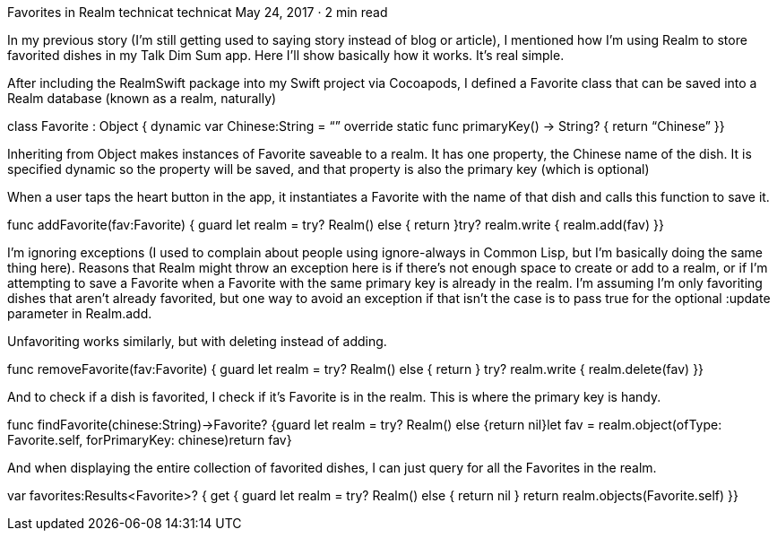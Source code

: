 Favorites in Realm
technicat
technicat
May 24, 2017 · 2 min read

In my previous story (I’m still getting used to saying story instead of blog or article), I mentioned how I’m using Realm to store favorited dishes in my Talk Dim Sum app. Here I’ll show basically how it works. It’s real simple.

After including the RealmSwift package into my Swift project via Cocoapods, I defined a Favorite class that can be saved into a Realm database (known as a realm, naturally)

class Favorite : Object {   dynamic var Chinese:String = “”   override static func primaryKey() -> String? {      return “Chinese”   }}

Inheriting from Object makes instances of Favorite saveable to a realm. It has one property, the Chinese name of the dish. It is specified dynamic so the property will be saved, and that property is also the primary key (which is optional)

When a user taps the heart button in the app, it instantiates a Favorite with the name of that dish and calls this function to save it.

func addFavorite(fav:Favorite) {   guard let realm = try? Realm() else {   return   }try? realm.write {   realm.add(fav)   }}

I’m ignoring exceptions (I used to complain about people using ignore-always in Common Lisp, but I’m basically doing the same thing here). Reasons that Realm might throw an exception here is if there’s not enough space to create or add to a realm, or if I’m attempting to save a Favorite when a Favorite with the same primary key is already in the realm. I’m assuming I’m only favoriting dishes that aren’t already favorited, but one way to avoid an exception if that isn’t the case is to pass true for the optional :update parameter in Realm.add.

Unfavoriting works similarly, but with deleting instead of adding.

func removeFavorite(fav:Favorite) {   guard let realm = try? Realm() else {   return   }   try? realm.write {      realm.delete(fav)   }}

And to check if a dish is favorited, I check if it’s Favorite is in the realm. This is where the primary key is handy.

func findFavorite(chinese:String)->Favorite? {guard let realm = try? Realm() else {return nil}let fav = realm.object(ofType: Favorite.self, forPrimaryKey: chinese)return fav}

And when displaying the entire collection of favorited dishes, I can just query for all the Favorites in the realm.

var favorites:Results<Favorite>? {   get {      guard let realm = try? Realm() else {         return nil      }      return realm.objects(Favorite.self)   }}

